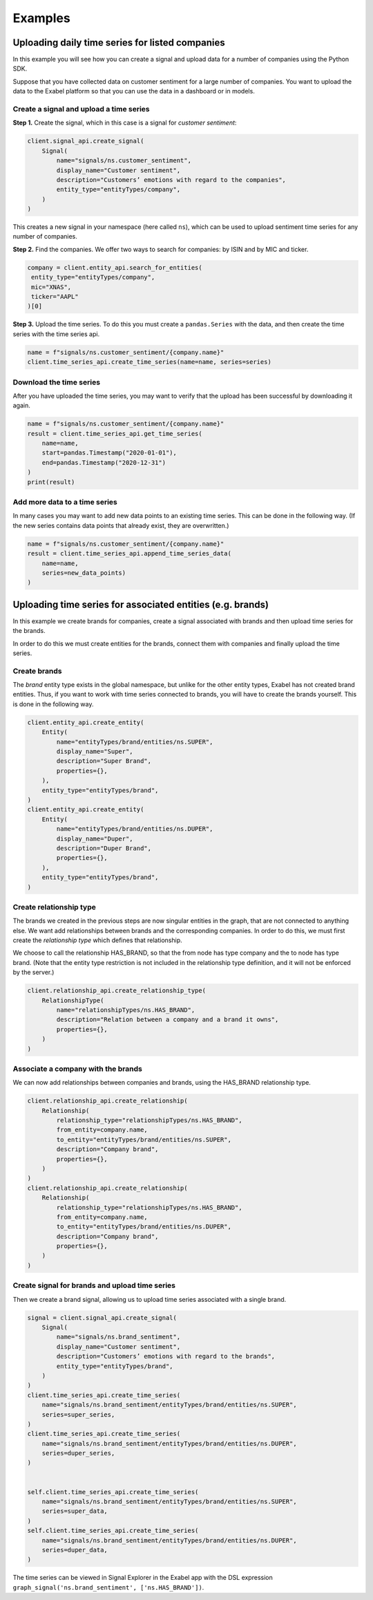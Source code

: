 ********
Examples
********

Uploading daily time series for listed companies
================================================

In this example you will see how you can create a signal and upload data for a number of companies
using the Python SDK.

Suppose that you have collected data on customer sentiment for a large number of companies. You want
to upload the data to the Exabel platform so that you can use the data in a dashboard or in models.


Create a signal and upload a time series
----------------------------------------

**Step 1.** Create the signal, which in this case is a signal for `customer sentiment`:


.. code-block:: python

   client.signal_api.create_signal(
       Signal(
           name="signals/ns.customer_sentiment",
           display_name="Customer sentiment",
           description="Customers’ emotions with regard to the companies",
           entity_type="entityTypes/company",
       )
   )

This creates a new signal in your namespace (here called ``ns``), which can be used to upload
sentiment time series for any number of companies.

**Step 2.** Find the companies. We offer two ways to search for companies: by ISIN and by
MIC and ticker.

.. code-block:: python

   company = client.entity_api.search_for_entities(
    entity_type="entityTypes/company",
    mic="XNAS",
    ticker="AAPL"
   )[0]

**Step 3.** Upload the time series. To do this you must create a ``pandas.Series`` with the data,
and then create the time series with the time series api.

.. code-block:: python

   name = f"signals/ns.customer_sentiment/{company.name}"
   client.time_series_api.create_time_series(name=name, series=series)


Download the time series
------------------------

After you have uploaded the time series, you may want to verify that the upload has been successful
by downloading it again.

.. code-block:: python

   name = f"signals/ns.customer_sentiment/{company.name}"
   result = client.time_series_api.get_time_series(
       name=name,
       start=pandas.Timestamp("2020-01-01"),
       end=pandas.Timestamp("2020-12-31")
   )
   print(result)

Add more data to a time series
------------------------------

In many cases you may want to add new data points to an existing time series. This can be done in
the following way. (If the new series contains data points that already exist, they are overwritten.)

.. code-block:: python

   name = f"signals/ns.customer_sentiment/{company.name}"
   result = client.time_series_api.append_time_series_data(
       name=name,
       series=new_data_points)
   )


Uploading time series for associated entities (e.g. brands)
===========================================================

In this example we create brands for companies, create a signal associated with brands and then
upload time series for the brands.

In order to do this we must create entities for the brands, connect them with companies and finally
upload the time series.

Create brands
-------------

The `brand` entity type exists in the global namespace, but unlike for the other entity types,
Exabel has not created brand entities. Thus, if you want to work with time series connected to
brands, you will have to create the brands yourself. This is done in the following way.

.. code-block:: python

    client.entity_api.create_entity(
        Entity(
            name="entityTypes/brand/entities/ns.SUPER",
            display_name="Super",
            description="Super Brand",
            properties={},
        ),
        entity_type="entityTypes/brand",
    )
    client.entity_api.create_entity(
        Entity(
            name="entityTypes/brand/entities/ns.DUPER",
            display_name="Duper",
            description="Duper Brand",
            properties={},
        ),
        entity_type="entityTypes/brand",
    )


Create relationship type
------------------------

The brands we created in the previous steps are now singular entities in the graph, that are not
connected to anything else. We want add relationships between brands and the corresponding companies.
In order to do this, we must first create the `relationship type` which defines that relationship.

We choose to call the relationship HAS_BRAND, so that the from node has type company and the to node
has type brand. (Note that the entity type restriction is not included in the relationship type
definition, and it will not be enforced by the server.)

.. code-block:: python

    client.relationship_api.create_relationship_type(
        RelationshipType(
            name="relationshipTypes/ns.HAS_BRAND",
            description="Relation between a company and a brand it owns",
            properties={},
        )
    )



Associate a company with the brands
-----------------------------------

We can now add relationships between companies and brands, using the HAS_BRAND relationship type.

.. code-block:: python

    client.relationship_api.create_relationship(
        Relationship(
            relationship_type="relationshipTypes/ns.HAS_BRAND",
            from_entity=company.name,
            to_entity="entityTypes/brand/entities/ns.SUPER",
            description="Company brand",
            properties={},
        )
    )
    client.relationship_api.create_relationship(
        Relationship(
            relationship_type="relationshipTypes/ns.HAS_BRAND",
            from_entity=company.name,
            to_entity="entityTypes/brand/entities/ns.DUPER",
            description="Company brand",
            properties={},
        )
    )


Create signal for brands and upload time series
-----------------------------------------------

Then we create a brand signal, allowing us to upload time series associated with a single brand.

.. code-block:: python

    signal = client.signal_api.create_signal(
        Signal(
            name="signals/ns.brand_sentiment",
            display_name="Customer sentiment",
            description="Customers’ emotions with regard to the brands",
            entity_type="entityTypes/brand",
        )
    )
    client.time_series_api.create_time_series(
        name="signals/ns.brand_sentiment/entityTypes/brand/entities/ns.SUPER",
        series=super_series,
    )
    client.time_series_api.create_time_series(
        name="signals/ns.brand_sentiment/entityTypes/brand/entities/ns.DUPER",
        series=duper_series,
    )


    self.client.time_series_api.create_time_series(
        name="signals/ns.brand_sentiment/entityTypes/brand/entities/ns.SUPER",
        series=super_data,
    )
    self.client.time_series_api.create_time_series(
        name="signals/ns.brand_sentiment/entityTypes/brand/entities/ns.DUPER",
        series=duper_data,
    )


The time series can be viewed in Signal Explorer in the Exabel app with the DSL expression
``graph_signal('ns.brand_sentiment', ['ns.HAS_BRAND'])``.
